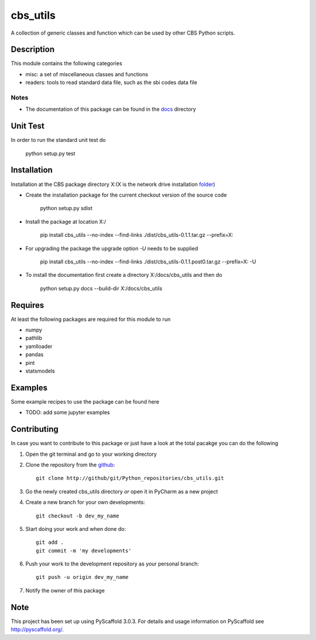 =========
cbs_utils
=========


A collection of generic classes and function which can be used by other CBS Python scripts.


Description
===========

This module contains the following categories

* misc: a set of miscellaneous classes and functions
* readers: tools to read standard data file, such as the sbi codes data file


Notes
-----
* The documentation of this package can be found in the docs_ directory


Unit Test
=========
In order to run the standard unit test do

    python setup.py test

Installation
============

Installation at the CBS package directory X:\ (X is the network drive installation folder_)

* Create the installation package for the current checkout version of the source code

    python setup.py sdist

* Install the package at location X:/

    pip install cbs_utils --no-index --find-links ./dist/cbs_utils-0.1.1.tar.gz --prefix=X:\

* For upgrading the package the upgrade option *-U* needs to be supplied

    pip install cbs_utils --no-index --find-links ./dist/cbs_utils-0.1.1.post0.tar.gz --prefix=X: -U

* To install the documentation first create a directory X:/docs/cbs_utils and then do

    python setup.py docs --build-dir X:/docs/cbs_utils

Requires
========

At least the following packages are required for this module to run

* numpy
* pathlib
* yamlloader
* pandas
* pint
* statsmodels

Examples
========

Some example recipes to use the package can be found here

* TODO: add some jupyter examples

Contributing
============

In case you want to contribute to this package or just have a look at the total pacakge you can do
the following

1. Open the git terminal and go to your working directory
2. Clone the repository from the github_::

    git clone http://github/git/Python_repositories/cbs_utils.git

3. Go the newly created cbs_utils directory *or* open it  in PyCharm as a new project
4. Create a new branch for your own developments::

    git checkout -b dev_my_name

5. Start doing your work and when done do::

    git add .
    git commit -m 'my developments'

6. Push your work to the development repository as your personal branch::

    git push -u origin dev_my_name

7. Notify the owner of this package

.. _github:
    http://github/git/Python_repositories/cbs_utils.git

.. _folder:
    \\cbsp.nl\Productie\Secundair\DecentraleTools\Output\CBS_Python\Python3.6

.. _docs:
    \\cbsp.nl\Productie\Secundair\DecentraleTools\Output\CBS_Python\Python3.6\docs\cbs_utils\html

Note
====

This project has been set up using PyScaffold 3.0.3. For details and usage
information on PyScaffold see http://pyscaffold.org/.


